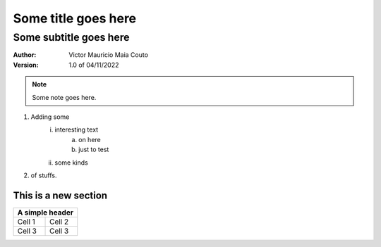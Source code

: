=====================
Some title goes here
=====================

------------------------
Some subtitle goes here
------------------------

:Author: Victor Mauricio Maia Couto
:Version: 1.0 of 04/11/2022

.. Note::
    Some note goes here.

1. Adding some
    i. interesting text
        a. on here
        #. just to test
    #. some kinds
#. of stuffs.

This is a new section
=====================

.. A simple grid table.

+-------+-------+
|A simple header|
+=======+=======+
|Cell 1 |Cell 2 |
+-------+-------+
|Cell 3 |Cell 3 |
+-------+-------+
